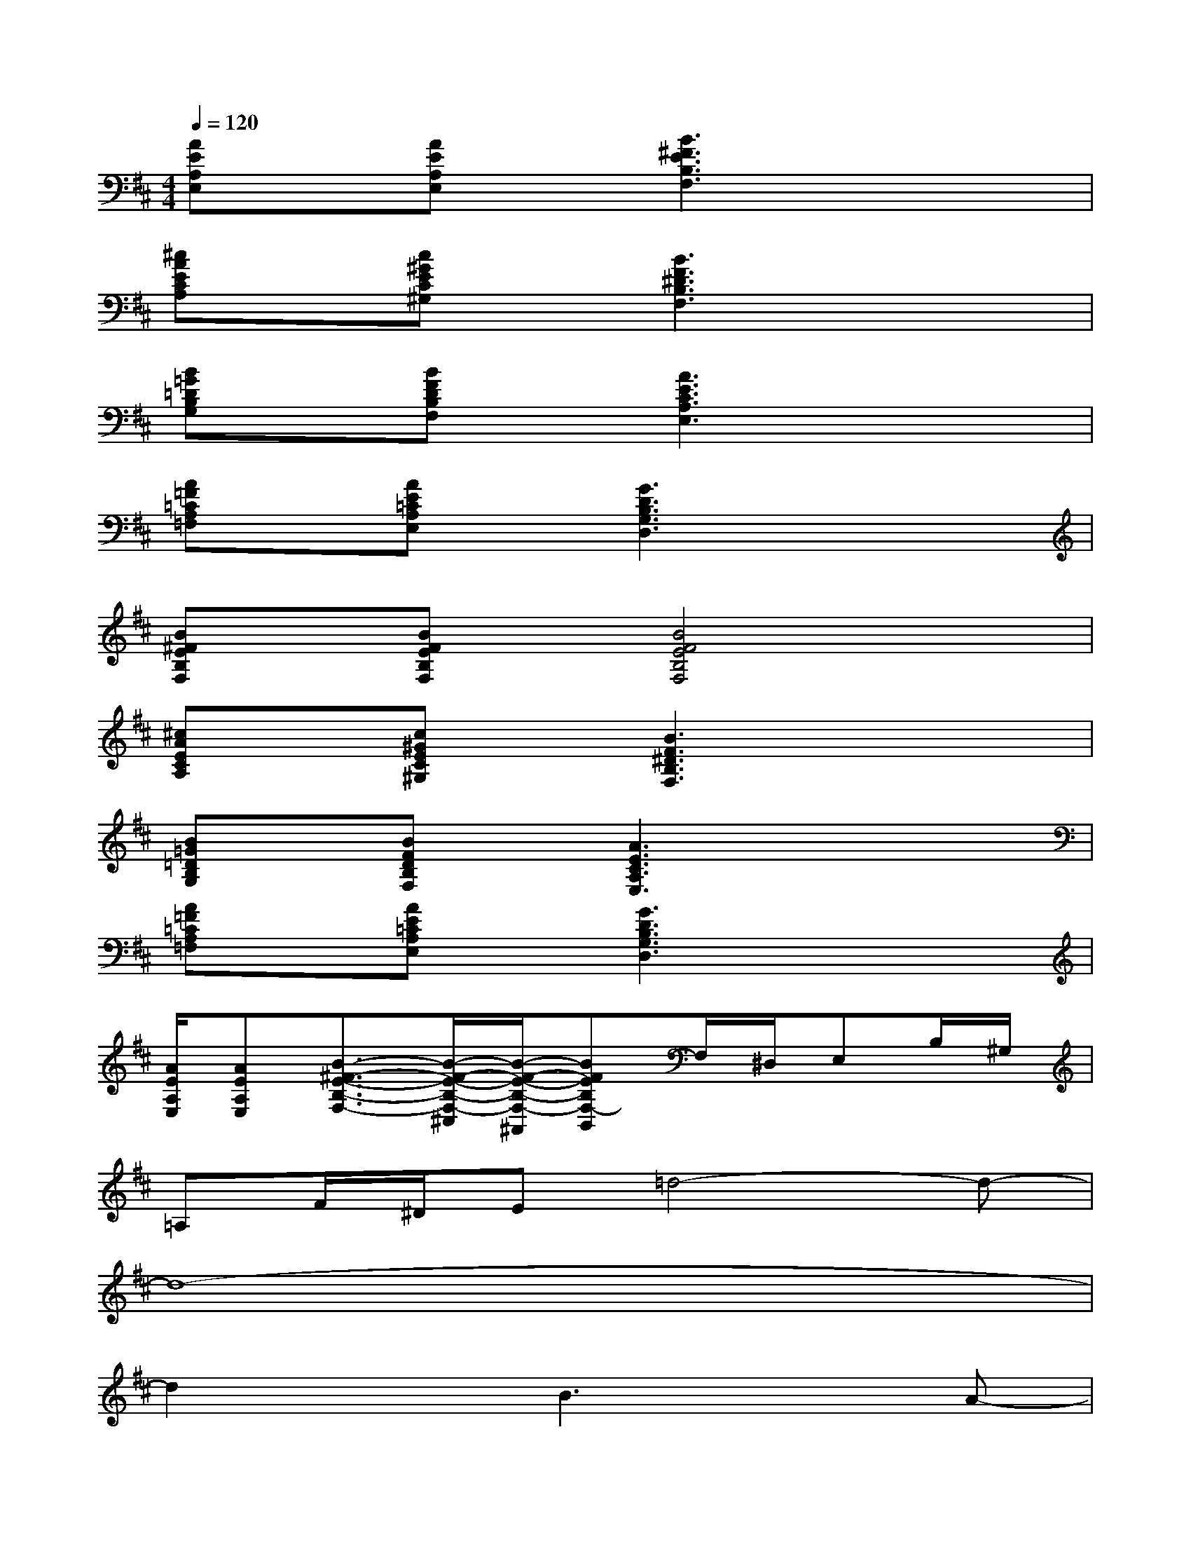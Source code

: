 X:1
T:
M:4/4
L:1/8
Q:1/4=120
K:D%2sharps
V:1
[AEA,E,]x/2[AEA,E,]x/2[B3^F3E3B,3F,3]x2|
[^cAECA,]x/2[c^GEC^G,]x/2[B3F3^D3B,3F,3]x2|
[B=G=DB,G,]x/2[BFDB,F,]x/2[A3E3C3A,3E,3]x2|
[A=F=CA,=F,]x/2[AE=CA,E,]x/2[G3D3B,3G,3D,3]x2|
[B^FEB,F,]x/2[BFEB,F,]x/2[B4F4E4B,4F,4]x|
[^cAECA,]x/2[c^GEC^G,]x/2[B3F3^D3B,3F,3]x2|
[B=G=DB,G,]x/2[BFDB,F,]x/2[A3E3C3A,3E,3]x2|
[A=F=CA,=F,]x/2[AE=CA,E,]x/2[G3D3B,3G,3D,3]x2|
[A/2E/2A,/2E,/2][AEA,E,][B3/2-^F3/2-E3/2-B,3/2-F,3/2-][B/2-F/2-E/2-B,/2-F,/2-^C,/2][B/2-F/2-E/2-B,/2-F,/2-^A,,/2][BFEB,F,-B,,]F,/2^D,/2E,B,/2^G,/2|
=A,F/2^D/2E=d4-d-|
d8-|
d2xB3xA-|
A2x=G3xF-|
F2x[dE-][eE-][dE-][e2-E2-]|
[e2-E2]e6-|
e2xb3-b/2x/2a-
